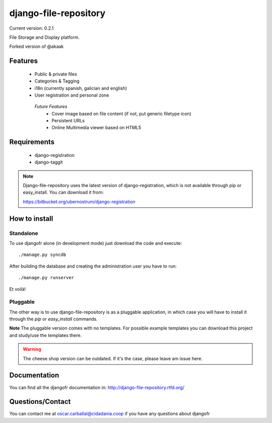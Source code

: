 django-file-repository
======================

Current version: 0.2.1

File Storage and Display platform.

Forked version of @akaak


Features
--------

 * Public & private files
 * Categories & Tagging
 * i18n (currently spanish, galician and english)
 * User registration and personal zone

  *Future Features*
   * Cover image based on file content (if not, put generic filetype icon)
   * Persistent URLs
   * Online Multimedia viewer based on HTML5


Requirements
------------

 * django-registration
 * django-taggit

.. note:: Django-file-repository uses the latest version of
          django-registration, which is not available through pip
          or easy_install. You can download it from:

          https://bitbucket.org/ubernostrum/django-registration

How to install
--------------

Standalone
..........

To use djangofr alone (in development mode) just download the code and execute:
::
  ./manage.py syncdb
  
After building the database and creating the administration user you have to run::

  ./manage.py runserver

Et voilà!

Pluggable
.........

The other way is to use django-file-repository is as a pluggable application,
in which case you will have to install it through the *pip* or *easy_install*
commands.

**Note** The pluggable version comes with no templates. For possible example
templates you can download this project and study/use the templates there.

.. warning:: The cheese shop version can be outdated. If it's the case, please
             leave am issue here.

Documentation
-------------

You can find all the djangofr documentation in: http://django-file-repository.rtfd.org/

Questions/Contact
-----------------

You can contact me at oscar.carballal@cidadania.coop if you have any questions about djangofr
